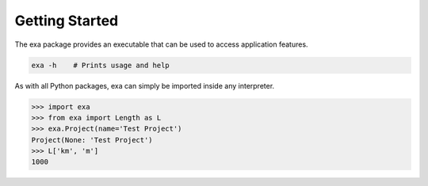 Getting Started
================
The exa package provides an executable that can be used to access application
features.

.. code-block:: bash

    exa -h    # Prints usage and help

As with all Python packages, exa can simply be imported inside any interpreter.

.. code-block:: Python

    >>> import exa
    >>> from exa import Length as L
    >>> exa.Project(name='Test Project')
    Project(None: 'Test Project')
    >>> L['km', 'm']
    1000
